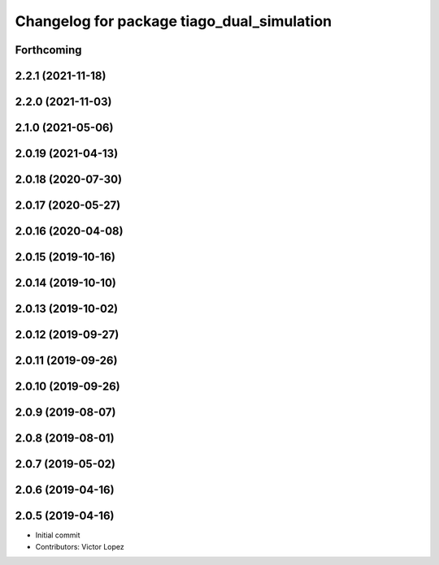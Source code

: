 ^^^^^^^^^^^^^^^^^^^^^^^^^^^^^^^^^^^^^^^^^^^
Changelog for package tiago_dual_simulation
^^^^^^^^^^^^^^^^^^^^^^^^^^^^^^^^^^^^^^^^^^^

Forthcoming
-----------

2.2.1 (2021-11-18)
------------------

2.2.0 (2021-11-03)
------------------

2.1.0 (2021-05-06)
------------------

2.0.19 (2021-04-13)
-------------------

2.0.18 (2020-07-30)
-------------------

2.0.17 (2020-05-27)
-------------------

2.0.16 (2020-04-08)
-------------------

2.0.15 (2019-10-16)
-------------------

2.0.14 (2019-10-10)
-------------------

2.0.13 (2019-10-02)
-------------------

2.0.12 (2019-09-27)
-------------------

2.0.11 (2019-09-26)
-------------------

2.0.10 (2019-09-26)
-------------------

2.0.9 (2019-08-07)
------------------

2.0.8 (2019-08-01)
------------------

2.0.7 (2019-05-02)
------------------

2.0.6 (2019-04-16)
------------------

2.0.5 (2019-04-16)
------------------
* Initial commit
* Contributors: Victor Lopez
